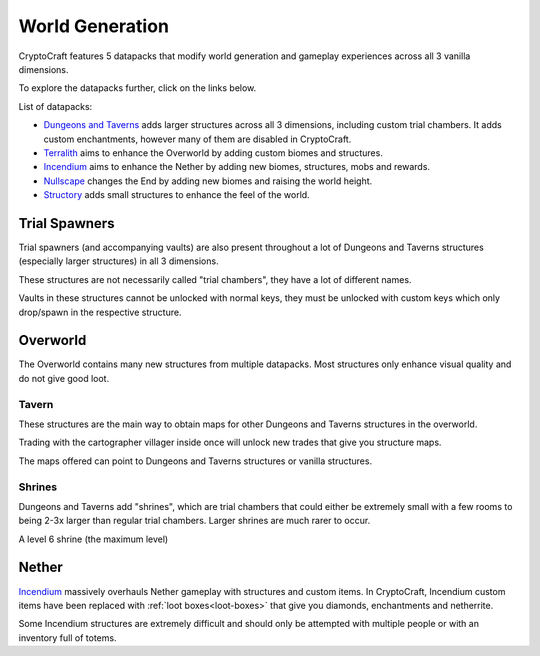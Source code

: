 World Generation
###########

CryptoCraft features 5 datapacks that modify world generation and gameplay experiences across all 3 vanilla dimensions.

To explore the datapacks further, click on the links below.

List of datapacks:

* `Dungeons and Taverns <https://www.curseforge.com/minecraft/mc-mods/dungeon-and-taverns>`_ adds larger structures across all 3 dimensions, including custom trial chambers. It adds custom enchantments, however many of them are disabled in CryptoCraft.

* `Terralith <https://stardustlabs.miraheze.org/wiki/Terralith>`_ aims to enhance the Overworld by adding custom biomes and structures.

* `Incendium <https://stardustlabs.miraheze.org/wiki/Incendium>`_ aims to enhance the Nether by adding new biomes, structures, mobs and rewards.

* `Nullscape <https://stardustlabs.miraheze.org/wiki/Nullscape>`_ changes the End by adding new biomes and raising the world height.

* `Structory <https://stardustlabs.miraheze.org/wiki/Structory>`_ adds small structures to enhance the feel of the world.

Trial Spawners
**********
Trial spawners (and accompanying vaults) are also present throughout a lot of Dungeons and Taverns structures (especially larger structures) in all 3 dimensions.

These structures are not necessarily called "trial chambers", they have a lot of different names.

Vaults in these structures cannot be unlocked with normal keys, they must be unlocked with custom keys which only drop/spawn in the respective structure.

Overworld
**********
The Overworld contains many new structures from multiple datapacks. Most structures only enhance visual quality and do not give good loot.

Tavern
===========

.. image:: images/tavern.png
      :width: 640

These structures are the main way to obtain maps for other Dungeons and Taverns structures in the overworld.

Trading with the cartographer villager inside once will unlock new trades that give you structure maps.

The maps offered can point to Dungeons and Taverns structures or vanilla structures.  


Shrines
===========
Dungeons and Taverns add "shrines", which are trial chambers that could either be extremely small with a few rooms to being 2-3x larger than regular trial chambers. Larger shrines are much rarer to occur.

.. image:: images/shrine.png
      :width: 640
A level 6 shrine (the maximum level)

Nether
**********
`Incendium <https://stardustlabs.miraheze.org/wiki/Incendium>`_ massively overhauls Nether gameplay with structures and custom items.
In CryptoCraft, Incendium custom items have been replaced with :ref:`loot boxes<loot-boxes>` that give you diamonds, enchantments and netherrite.

Some Incendium structures are extremely difficult and should only be attempted with multiple people or with an inventory full of totems.


